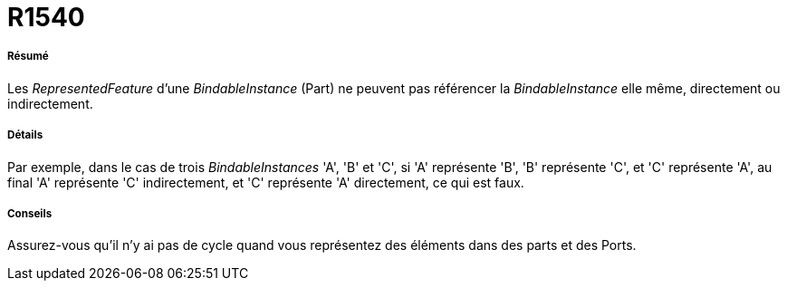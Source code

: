// Disable all captions for figures.
:!figure-caption:
// Path to the stylesheet files
:stylesdir: .

[[R1540]]

[[r1540]]
= R1540

[[Résumé]]

[[résumé]]
===== Résumé

Les _RepresentedFeature_ d'une _BindableInstance_ (Part) ne peuvent pas référencer la _BindableInstance_ elle même, directement ou indirectement.

[[Détails]]

[[détails]]
===== Détails

Par exemple, dans le cas de trois _BindableInstances_ 'A', 'B' et 'C', si 'A' représente 'B', 'B' représente 'C', et 'C' représente 'A', au final 'A' représente 'C' indirectement, et 'C' représente 'A' directement, ce qui est faux.

[[Conseils]]

[[conseils]]
===== Conseils

Assurez-vous qu'il n'y ai pas de cycle quand vous représentez des éléments dans des parts et des Ports.


